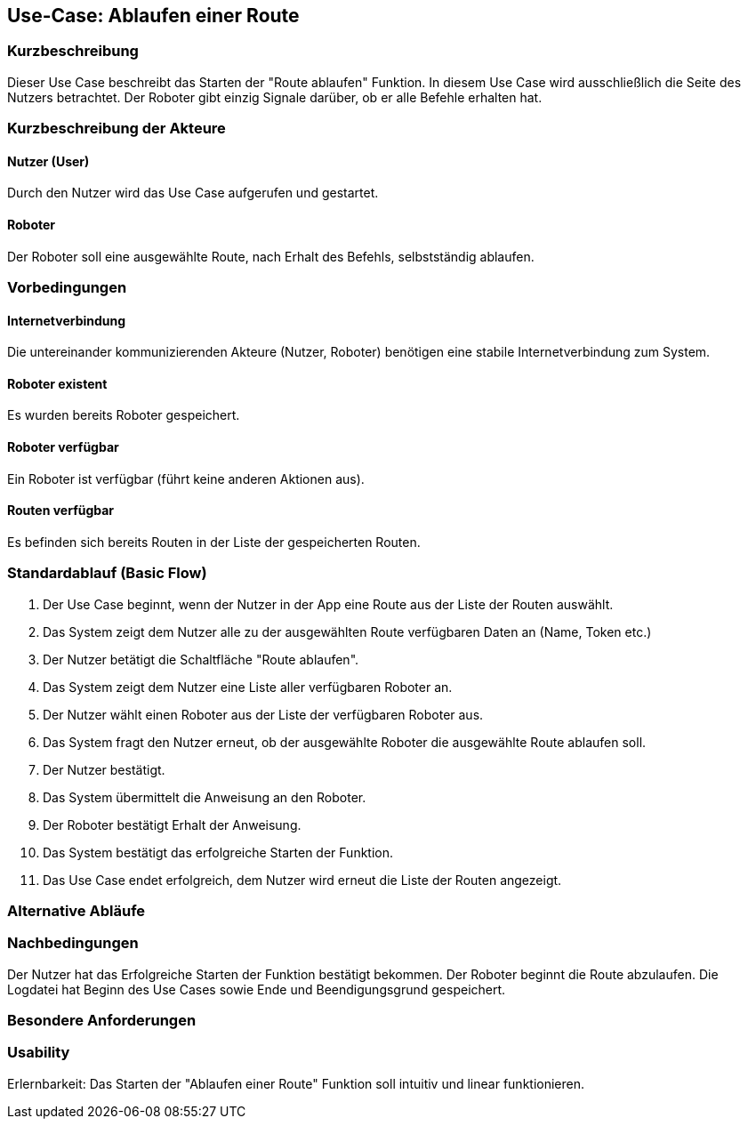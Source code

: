 //Nutzen Sie dieses Template als Grundlage für die Spezifikation *einzelner* Use-Cases. Diese lassen sich dann per Include in das Use-Case Model Dokument einbinden (siehe Beispiel dort).


//Use Cases erste Überlegnung: Starten des Follow-me, Verbindung mit Roboter herstellen, About-Button,... 
== Use-Case: Ablaufen einer Route

=== Kurzbeschreibung
//<Kurze Beschreibung des Use Case>
Dieser Use Case beschreibt das Starten der "Route ablaufen" Funktion. In diesem Use Case wird ausschließlich die Seite des Nutzers betrachtet. Der Roboter gibt einzig Signale darüber, ob er alle Befehle erhalten hat.


=== Kurzbeschreibung der Akteure

==== Nutzer (User)
Durch den Nutzer wird das Use Case aufgerufen und gestartet.


==== Roboter
Der Roboter soll eine ausgewählte Route, nach Erhalt des Befehls, selbstständig ablaufen. 

=== Vorbedingungen
//Vorbedingungen müssen erfüllt, damit der Use Case beginnen kann, z.B. Benutzer ist angemeldet, Warenkorb ist nicht leer...

==== Internetverbindung
Die untereinander kommunizierenden Akteure (Nutzer, Roboter) benötigen eine stabile Internetverbindung zum System.

==== Roboter existent
Es wurden bereits Roboter gespeichert.

==== Roboter verfügbar
Ein Roboter ist verfügbar (führt keine anderen Aktionen aus).

==== Routen verfügbar
Es befinden sich bereits Routen in der Liste der gespeicherten Routen.

=== Standardablauf (Basic Flow)
//Der Standardablauf definiert die Schritte für den Erfolgsfall ("Happy Path")

. Der Use Case beginnt, wenn der Nutzer in der App eine Route aus der Liste der Routen auswählt.
. Das System zeigt dem Nutzer alle zu der ausgewählten Route verfügbaren Daten an (Name, Token etc.)
. Der Nutzer betätigt die Schaltfläche "Route ablaufen".
. Das System zeigt dem Nutzer eine Liste aller verfügbaren Roboter an.
. Der Nutzer wählt einen Roboter aus der Liste der verfügbaren Roboter aus.
. Das System fragt den Nutzer erneut, ob der ausgewählte Roboter die ausgewählte Route ablaufen soll.
. Der Nutzer bestätigt. 
. Das System übermittelt die Anweisung an den Roboter.
. Der Roboter bestätigt Erhalt der Anweisung.
. Das System bestätigt das erfolgreiche Starten der Funktion.
. Das Use Case endet erfolgreich, dem Nutzer wird erneut die Liste der Routen angezeigt.

=== Alternative Abläufe
//Nutzen Sie alternative Abläufe für Fehlerfälle, Ausnahmen und Erweiterungen zum Standardablauf


=== Nachbedingungen
//Nachbedingungen beschreiben das Ergebnis des Use Case, z.B. einen bestimmten Systemzustand.


Der Nutzer hat das Erfolgreiche Starten der Funktion bestätigt bekommen.
Der Roboter beginnt die Route abzulaufen.
Die Logdatei hat Beginn des Use Cases sowie Ende und Beendigungsgrund gespeichert. 


=== Besondere Anforderungen
//Besondere Anforderungen können sich auf nicht-funktionale Anforderungen wie z.B. einzuhaltende Standards, Qualitätsanforderungen oder Anforderungen an die Benutzeroberfläche beziehen.

=== Usability 
Erlernbarkeit: Das Starten der "Ablaufen einer Route" Funktion soll intuitiv und linear funktionieren.
